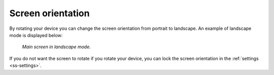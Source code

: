 
.. _subsec-screen-orientation:

Screen orientation
~~~~~~~~~~~~~~~~~~
By rotating your device you can change the screen orientation from portrait to landscape. An example of landscape mode is displayed below:

.. figure:: ../_static/map4.png  
   :alt: Screen orientation landscape Topo GPS

   *Main screen in landscape mode.*

If you do not want the screen to rotate if you rotate your device, you can lock the
screen orientation in the :ref:`settings <ss-settings>`.



